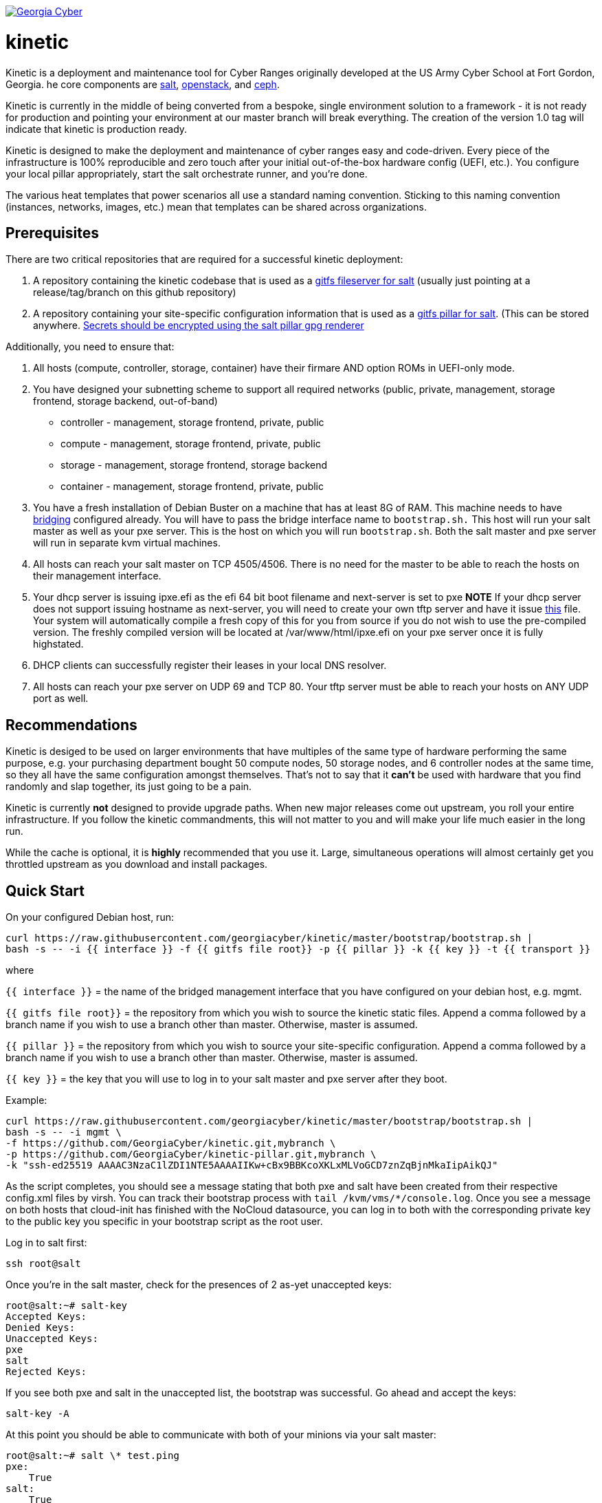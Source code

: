 image:https://cloud.drone.io/api/badges/GeorgiaCyber/kinetic/status.svg["Georgia Cyber", link="https://cloud.drone.io/GeorgiaCyber/kinetic"]

# kinetic

Kinetic is a deployment and maintenance tool for Cyber Ranges originally developed at the US Army Cyber School at Fort Gordon, Georgia.
he core components are https://www.saltstack.com/[salt], https://www.openstack.org[openstack], and https://ceph.com/[ceph].

Kinetic is currently in the middle of being converted from a bespoke, single environment solution to a framework
- it is not ready for production and pointing your environment at our master branch will break everything.
The creation of the version 1.0 tag will indicate that kinetic is production ready.

Kinetic is designed to make the deployment and maintenance of cyber ranges easy and code-driven.
Every piece of the infrastructure is 100% reproducible and zero touch after your initial out-of-the-box hardware config (UEFI, etc.).
You configure your local pillar appropriately, start the salt orchestrate runner, and you're done.

The various heat templates that power scenarios all use a standard naming convention.
Sticking to this naming convention (instances, networks, images, etc.) mean that templates can be shared across organizations.

## Prerequisites

There are two critical repositories that are required for a successful kinetic deployment:

1. A repository containing the kinetic codebase that is used as a https://docs.saltstack.com/en/latest/topics/tutorials/gitfs.html[gitfs fileserver for salt] (usually just pointing at a release/tag/branch on this github repository)
2. A repository containing your site-specific configuration information that is used as a https://docs.saltstack.com/en/latest/ref/pillar/all/salt.pillar.git_pillar.html#git-pillar-configuration[gitfs pillar for salt].
(This can be stored anywhere. https://docs.saltstack.com/en/latest/ref/renderers/all/salt.renderers.gpg.html[Secrets should be encrypted using the salt pillar gpg renderer]

Additionally, you need to ensure that:

1. All hosts (compute, controller, storage, container) have their firmare AND option ROMs in UEFI-only mode.
2. You have designed your subnetting scheme to support all required networks (public, private, management, storage frontend, storage backend, out-of-band)
  * controller - management, storage frontend, private, public
  * compute - management, storage frontend, private, public
  * storage - management, storage frontend, storage backend
  * container - management, storage frontend, private, public
3. You have a fresh installation of Debian Buster on a machine that has at least 8G of RAM.
This machine needs to have https://www.cyberciti.biz/faq/how-to-configuring-bridging-in-debian-linux/[bridging] configured already.
You will have to pass the bridge interface name to `bootstrap.sh.`
This host will run your salt master as well as your pxe server.
This is the host on which you will run `bootstrap.sh`.
Both the salt master and pxe server will run in separate kvm virtual machines.
4. All hosts can reach your salt master on TCP 4505/4506.
There is no need for the master to be able to reach the hosts on their management interface.
5. Your dhcp server is issuing ipxe.efi as the efi 64 bit boot filename and next-server is set to pxe
*NOTE* If your dhcp server does not support issuing hostname as next-server,
you will need to create your own tftp server and have it issue https://fixme[this] file.
Your system will automatically compile a fresh copy of this for you from source if you do not wish to use the pre-compiled version.
The freshly compiled version will be located at /var/www/html/ipxe.efi on your pxe server once it is fully highstated.
6. DHCP clients can successfully register their leases in your local DNS resolver.
7. All hosts can reach your pxe server on UDP 69 and TCP 80.
Your tftp server must be able to reach your hosts on ANY UDP port as well.

## Recommendations

Kinetic is desiged to be used on larger environments that have multiples of the same type of hardware performing the same purpose,
e.g. your purchasing department bought 50 compute nodes, 50 storage nodes, and 6 controller nodes at the same time, so they all have the same configuration amongst themselves.
That's not to say that it *can't* be used with hardware that you find randomly and slap together, its just going to be a pain.

Kinetic is currently *not* designed to provide upgrade paths.
When new major releases come out upstream, you roll your entire infrastructure.
If you follow the kinetic commandments, this will not matter to you and will make your life much easier in the long run.

While the cache is optional, it is *highly* recommended that you use it.
Large, simultaneous operations will almost certainly get you throttled upstream as you download and install packages.

## Quick Start

On your configured Debian host, run:
```
curl https://raw.githubusercontent.com/georgiacyber/kinetic/master/bootstrap/bootstrap.sh |
bash -s -- -i {{ interface }} -f {{ gitfs file root}} -p {{ pillar }} -k {{ key }} -t {{ transport }}
```

where

`{{ interface }}` = the name of the bridged management interface that you have configured on your debian host, e.g. mgmt.

`{{ gitfs file root}}` = the repository from which you wish to source the kinetic static files.
Append a comma followed by a branch name if you wish to use a branch other than master.
Otherwise, master is assumed.

`{{ pillar }}` = the repository from which you wish to source your site-specific configuration.
Append a comma followed by a branch name if you wish to use a branch other than master.
Otherwise, master is assumed.

`{{ key }}` = the key that you will use to log in to your salt master and pxe server after they boot.

Example:

```
curl https://raw.githubusercontent.com/georgiacyber/kinetic/master/bootstrap/bootstrap.sh |
bash -s -- -i mgmt \
-f https://github.com/GeorgiaCyber/kinetic.git,mybranch \
-p https://github.com/GeorgiaCyber/kinetic-pillar.git,mybranch \
-k "ssh-ed25519 AAAAC3NzaC1lZDI1NTE5AAAAIIKw+cBx9BBKcoXKLxMLVoGCD7znZqBjnMkaIipAikQJ"
```

As the script completes, you should see a message stating that both pxe and salt have been created from their respective config.xml files by virsh.
You can track their bootstrap process with ```tail /kvm/vms/*/console.log```.
Once you see a message on both hosts that cloud-init has finished with the NoCloud datasource,
you can log in to both with the corresponding private key to the public key you specific in your bootstrap script as the root user.

Log in to salt first:

`ssh root@salt`

Once you're in the salt master, check for the presences of 2 as-yet unaccepted keys:
```
root@salt:~# salt-key
Accepted Keys:
Denied Keys:
Unaccepted Keys:
pxe
salt
Rejected Keys:
```

If you see both pxe and salt in the unaccepted list, the bootstrap was successful.  Go ahead and accept the keys:
```
salt-key -A
```

At this point you should be able to communicate with both of your minions via your salt master:
```
root@salt:~# salt \* test.ping
pxe:
    True
salt:
    True
```

The next thing you will want to do is highstate your salt master so it can be fully configured and ready to orchestrate the rest of your environment:

```
salt salt state.highstate
```

This command will likely end with an error stating ```Authentication error occurred```.
That's OK - we made changes to the master configuration that caused the master daemon to restart, so it couldn't return the results properly.

If you were to run an additional highstate, you would see that some of the states return as being already complete, and some do not.
This is because when you run the initial salt-master highstate, you are creating several secrets unique to your environment that will then be loaded in to the pillar.
There are other states in your environment (such as the ones that create your bash and powershell authentication convenience files) that rely on these pillar values to execute successfully.
As the salt-pillar cannot be refreshed during the middle of an individual salt run, it is necessary to run a 2nd highstate on your salt master in order to fully prepare it for operation:

```
salt salt state.highstate
```

After this run, you will see a handful of changes in the return dictionary:

```
----------
          ID: /srv/dynamic_pillar/adminrc
    Function: file.managed
      Result: True
     Comment: File /srv/dynamic_pillar/adminrc updated
     Started: 18:27:36.381691
    Duration: 2.586 ms
     Changes:
              ----------
              diff:
                  ---
                  +++
                  @@ -1,6 +1,6 @@
                   #!/bin/bash
                   export OS_USERNAME=admin
                  -export OS_PASSWORD=TBD
                  +export OS_PASSWORD=random_pass_here
                   export OS_USER_DOMAIN_NAME=Default
                   export OS_PROJECT_NAME=admin
                   export OS_PROJECT_DOMAIN_NAME=Default
----------
          ID: /srv/dynamic_pillar/adminrc.ps1
    Function: file.managed
      Result: True
     Comment: File /srv/dynamic_pillar/adminrc.ps1 updated
     Started: 18:27:36.384377
    Duration: 1.928 ms
     Changes:
              ----------
              diff:
                  ---
                  +++
                  @@ -1,5 +1,5 @@
                   $env:OS_USERNAME = "admin"
                  -$env:OS_PASSWORD = "TBD"
                  +$env:OS_PASSWORD = "random_pass_here"
                   $env:OS_USER_DOMAIN_NAME = "Default"
                   $env:OS_PROJECT_NAME = "admin"
                   $env:OS_PROJECT_DOMAIN_NAME = "Default"
  Name: /etc/salt/master - Function: file.managed - Result: Clean Started: - 18:27:36.386411 Duration: 1.046 ms
  Name: salt-api - Function: service.running - Result: Clean Started: - 18:27:36.392285 Duration: 22.104 ms
  Name: salt-master - Function: service.running - Result: Clean Started: - 18:27:36.422128 Duration: 24.762 ms

Summary for salt
--------------
Succeeded: 825 (changed=4)
Failed:      0
--------------
Total states run:     825
Total run time:   5.775 s
```

At this point, your master is fully configured with your unique environmental information.
The next step is to properly encrypt your bmc password so it can be safely stored on a publicly available repository.
On your salt master, run:

```
echo -n mypass | gpg --homedir /etc/salt/gpgkeys/ --encrypt --armor --recipient kinetic@georgiacyber | sed 's/^/  /g'
```

Where 'mypass' is your specific bmc password.
This will encrypt your bmc password using your unique pki setup that was generated when you ran your initial bootstrap script.
To see the default parameters for this setup, see bootstrap/resources/key-generation.
This command will return something similar to the below:

```
  -----BEGIN PGP MESSAGE-----

  hF4DyVz5FsHlPcwSAQdAsheDK25osLvF9modvTbEbIyDLeikcxfgs/J90au4KS8w
  okyQP6B39GGUv2msgPTDjgQd4RjEuEoLV6BVxkd55VtGjNk/SoeGYsdaDTUOieTX
  0kEBhyT7twmzjTt273mQL3hiXIT/WS/FUZ0xLthaWESt9UJ/ufgSzJFXhLoSe+Vl
  FHNzdk9d+Au14EQpQ6qlKKa7Gg==
  =oSuH
  -----END PGP MESSAGE-----
```

Take this string and place it in your pillar in the environment/bmc_password.sls file like so:

```
#!yaml|gpg

bmc_password: |
  -----BEGIN PGP MESSAGE-----

  hF4DyVz5FsHlPcwSAQdAsheDK25osLvF9modvTbEbIyDLeikcxfgs/J90au4KS8w
  okyQP6B39GGUv2msgPTDjgQd4RjEuEoLV6BVxkd55VtGjNk/SoeGYsdaDTUOieTX
  0kEBhyT7twmzjTt273mQL3hiXIT/WS/FUZ0xLthaWESt9UJ/ufgSzJFXhLoSe+Vl
  FHNzdk9d+Au14EQpQ6qlKKa7Gg==
  =oSuH
  -----END PGP MESSAGE-----
```

Once you push this change to your pillar gitfs repository, run the following on your salt-master:

```
salt salt saltutil.refresh_pillar
```

This will tell the salt-master to forcefully pull new pillar data and re-render all of its information.
At this point, if you call for your bmc_password pillar item, you will get your actual password displayed:

```
root@salt:~# salt salt pillar.item bmc_password
salt:
    ----------
    bmc_password:
        mypass
```

If you don't get the plaintext version of your password, wait about a minute and then try `saltutil.refresh_pillar` and `pillar.item bmc_password` commands again.
There is a refresh interval that you can miss on occasion if your changes are very fresh.
